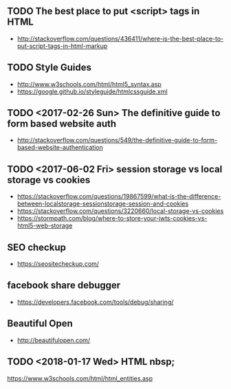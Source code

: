 ** TODO The best place to put <script> tags in HTML
- http://stackoverflow.com/questions/436411/where-is-the-best-place-to-put-script-tags-in-html-markup

** TODO Style Guides
- http://www.w3schools.com/html/html5_syntax.asp
- https://google.github.io/styleguide/htmlcssguide.xml

** TODO <2017-02-26 Sun> The definitive guide to form based website auth
- http://stackoverflow.com/questions/549/the-definitive-guide-to-form-based-website-authentication

** TODO <2017-06-02 Fri> session storage vs local storage vs cookies
- https://stackoverflow.com/questions/19867599/what-is-the-difference-between-localstorage-sessionstorage-session-and-cookies
- https://stackoverflow.com/questions/3220660/local-storage-vs-cookies
- https://stormpath.com/blog/where-to-store-your-jwts-cookies-vs-html5-web-storage

** SEO checkup
- https://seositecheckup.com/

** facebook share debugger
- https://developers.facebook.com/tools/debug/sharing/

** Beautiful Open
- http://beautifulopen.com/
** TODO <2018-01-17 Wed> HTML nbsp;
https://www.w3schools.com/html/html_entities.asp

